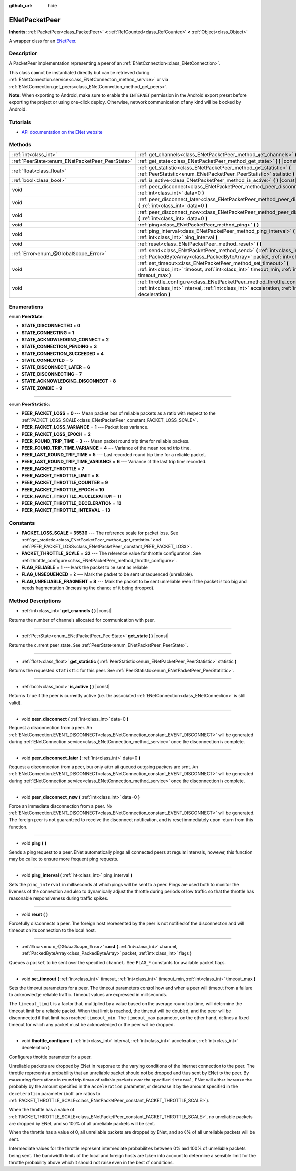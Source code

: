 :github_url: hide

.. DO NOT EDIT THIS FILE!!!
.. Generated automatically from Godot engine sources.
.. Generator: https://github.com/godotengine/godot/tree/master/doc/tools/make_rst.py.
.. XML source: https://github.com/godotengine/godot/tree/master/modules/enet/doc_classes/ENetPacketPeer.xml.

.. _class_ENetPacketPeer:

ENetPacketPeer
==============

**Inherits:** :ref:`PacketPeer<class_PacketPeer>` **<** :ref:`RefCounted<class_RefCounted>` **<** :ref:`Object<class_Object>`

A wrapper class for an `ENetPeer <http://enet.bespin.org/group__peer.html>`__.

Description
-----------

A PacketPeer implementation representing a peer of an :ref:`ENetConnection<class_ENetConnection>`.

This class cannot be instantiated directly but can be retrieved during :ref:`ENetConnection.service<class_ENetConnection_method_service>` or via :ref:`ENetConnection.get_peers<class_ENetConnection_method_get_peers>`.

\ **Note:** When exporting to Android, make sure to enable the ``INTERNET`` permission in the Android export preset before exporting the project or using one-click deploy. Otherwise, network communication of any kind will be blocked by Android.

Tutorials
---------

- `API documentation on the ENet website <http://enet.bespin.org/usergroup0.html>`__

Methods
-------

+-------------------------------------------------+----------------------------------------------------------------------------------------------------------------------------------------------------------------------------------------------+
| :ref:`int<class_int>`                           | :ref:`get_channels<class_ENetPacketPeer_method_get_channels>` **(** **)** |const|                                                                                                            |
+-------------------------------------------------+----------------------------------------------------------------------------------------------------------------------------------------------------------------------------------------------+
| :ref:`PeerState<enum_ENetPacketPeer_PeerState>` | :ref:`get_state<class_ENetPacketPeer_method_get_state>` **(** **)** |const|                                                                                                                  |
+-------------------------------------------------+----------------------------------------------------------------------------------------------------------------------------------------------------------------------------------------------+
| :ref:`float<class_float>`                       | :ref:`get_statistic<class_ENetPacketPeer_method_get_statistic>` **(** :ref:`PeerStatistic<enum_ENetPacketPeer_PeerStatistic>` statistic **)**                                                |
+-------------------------------------------------+----------------------------------------------------------------------------------------------------------------------------------------------------------------------------------------------+
| :ref:`bool<class_bool>`                         | :ref:`is_active<class_ENetPacketPeer_method_is_active>` **(** **)** |const|                                                                                                                  |
+-------------------------------------------------+----------------------------------------------------------------------------------------------------------------------------------------------------------------------------------------------+
| void                                            | :ref:`peer_disconnect<class_ENetPacketPeer_method_peer_disconnect>` **(** :ref:`int<class_int>` data=0 **)**                                                                                 |
+-------------------------------------------------+----------------------------------------------------------------------------------------------------------------------------------------------------------------------------------------------+
| void                                            | :ref:`peer_disconnect_later<class_ENetPacketPeer_method_peer_disconnect_later>` **(** :ref:`int<class_int>` data=0 **)**                                                                     |
+-------------------------------------------------+----------------------------------------------------------------------------------------------------------------------------------------------------------------------------------------------+
| void                                            | :ref:`peer_disconnect_now<class_ENetPacketPeer_method_peer_disconnect_now>` **(** :ref:`int<class_int>` data=0 **)**                                                                         |
+-------------------------------------------------+----------------------------------------------------------------------------------------------------------------------------------------------------------------------------------------------+
| void                                            | :ref:`ping<class_ENetPacketPeer_method_ping>` **(** **)**                                                                                                                                    |
+-------------------------------------------------+----------------------------------------------------------------------------------------------------------------------------------------------------------------------------------------------+
| void                                            | :ref:`ping_interval<class_ENetPacketPeer_method_ping_interval>` **(** :ref:`int<class_int>` ping_interval **)**                                                                              |
+-------------------------------------------------+----------------------------------------------------------------------------------------------------------------------------------------------------------------------------------------------+
| void                                            | :ref:`reset<class_ENetPacketPeer_method_reset>` **(** **)**                                                                                                                                  |
+-------------------------------------------------+----------------------------------------------------------------------------------------------------------------------------------------------------------------------------------------------+
| :ref:`Error<enum_@GlobalScope_Error>`           | :ref:`send<class_ENetPacketPeer_method_send>` **(** :ref:`int<class_int>` channel, :ref:`PackedByteArray<class_PackedByteArray>` packet, :ref:`int<class_int>` flags **)**                   |
+-------------------------------------------------+----------------------------------------------------------------------------------------------------------------------------------------------------------------------------------------------+
| void                                            | :ref:`set_timeout<class_ENetPacketPeer_method_set_timeout>` **(** :ref:`int<class_int>` timeout, :ref:`int<class_int>` timeout_min, :ref:`int<class_int>` timeout_max **)**                  |
+-------------------------------------------------+----------------------------------------------------------------------------------------------------------------------------------------------------------------------------------------------+
| void                                            | :ref:`throttle_configure<class_ENetPacketPeer_method_throttle_configure>` **(** :ref:`int<class_int>` interval, :ref:`int<class_int>` acceleration, :ref:`int<class_int>` deceleration **)** |
+-------------------------------------------------+----------------------------------------------------------------------------------------------------------------------------------------------------------------------------------------------+

Enumerations
------------

.. _enum_ENetPacketPeer_PeerState:

.. _class_ENetPacketPeer_constant_STATE_DISCONNECTED:

.. _class_ENetPacketPeer_constant_STATE_CONNECTING:

.. _class_ENetPacketPeer_constant_STATE_ACKNOWLEDGING_CONNECT:

.. _class_ENetPacketPeer_constant_STATE_CONNECTION_PENDING:

.. _class_ENetPacketPeer_constant_STATE_CONNECTION_SUCCEEDED:

.. _class_ENetPacketPeer_constant_STATE_CONNECTED:

.. _class_ENetPacketPeer_constant_STATE_DISCONNECT_LATER:

.. _class_ENetPacketPeer_constant_STATE_DISCONNECTING:

.. _class_ENetPacketPeer_constant_STATE_ACKNOWLEDGING_DISCONNECT:

.. _class_ENetPacketPeer_constant_STATE_ZOMBIE:

enum **PeerState**:

- **STATE_DISCONNECTED** = **0**

- **STATE_CONNECTING** = **1**

- **STATE_ACKNOWLEDGING_CONNECT** = **2**

- **STATE_CONNECTION_PENDING** = **3**

- **STATE_CONNECTION_SUCCEEDED** = **4**

- **STATE_CONNECTED** = **5**

- **STATE_DISCONNECT_LATER** = **6**

- **STATE_DISCONNECTING** = **7**

- **STATE_ACKNOWLEDGING_DISCONNECT** = **8**

- **STATE_ZOMBIE** = **9**

----

.. _enum_ENetPacketPeer_PeerStatistic:

.. _class_ENetPacketPeer_constant_PEER_PACKET_LOSS:

.. _class_ENetPacketPeer_constant_PEER_PACKET_LOSS_VARIANCE:

.. _class_ENetPacketPeer_constant_PEER_PACKET_LOSS_EPOCH:

.. _class_ENetPacketPeer_constant_PEER_ROUND_TRIP_TIME:

.. _class_ENetPacketPeer_constant_PEER_ROUND_TRIP_TIME_VARIANCE:

.. _class_ENetPacketPeer_constant_PEER_LAST_ROUND_TRIP_TIME:

.. _class_ENetPacketPeer_constant_PEER_LAST_ROUND_TRIP_TIME_VARIANCE:

.. _class_ENetPacketPeer_constant_PEER_PACKET_THROTTLE:

.. _class_ENetPacketPeer_constant_PEER_PACKET_THROTTLE_LIMIT:

.. _class_ENetPacketPeer_constant_PEER_PACKET_THROTTLE_COUNTER:

.. _class_ENetPacketPeer_constant_PEER_PACKET_THROTTLE_EPOCH:

.. _class_ENetPacketPeer_constant_PEER_PACKET_THROTTLE_ACCELERATION:

.. _class_ENetPacketPeer_constant_PEER_PACKET_THROTTLE_DECELERATION:

.. _class_ENetPacketPeer_constant_PEER_PACKET_THROTTLE_INTERVAL:

enum **PeerStatistic**:

- **PEER_PACKET_LOSS** = **0** --- Mean packet loss of reliable packets as a ratio with respect to the :ref:`PACKET_LOSS_SCALE<class_ENetPacketPeer_constant_PACKET_LOSS_SCALE>`.

- **PEER_PACKET_LOSS_VARIANCE** = **1** --- Packet loss variance.

- **PEER_PACKET_LOSS_EPOCH** = **2**

- **PEER_ROUND_TRIP_TIME** = **3** --- Mean packet round trip time for reliable packets.

- **PEER_ROUND_TRIP_TIME_VARIANCE** = **4** --- Variance of the mean round trip time.

- **PEER_LAST_ROUND_TRIP_TIME** = **5** --- Last recorded round trip time for a reliable packet.

- **PEER_LAST_ROUND_TRIP_TIME_VARIANCE** = **6** --- Variance of the last trip time recorded.

- **PEER_PACKET_THROTTLE** = **7**

- **PEER_PACKET_THROTTLE_LIMIT** = **8**

- **PEER_PACKET_THROTTLE_COUNTER** = **9**

- **PEER_PACKET_THROTTLE_EPOCH** = **10**

- **PEER_PACKET_THROTTLE_ACCELERATION** = **11**

- **PEER_PACKET_THROTTLE_DECELERATION** = **12**

- **PEER_PACKET_THROTTLE_INTERVAL** = **13**

Constants
---------

.. _class_ENetPacketPeer_constant_PACKET_LOSS_SCALE:

.. _class_ENetPacketPeer_constant_PACKET_THROTTLE_SCALE:

.. _class_ENetPacketPeer_constant_FLAG_RELIABLE:

.. _class_ENetPacketPeer_constant_FLAG_UNSEQUENCED:

.. _class_ENetPacketPeer_constant_FLAG_UNRELIABLE_FRAGMENT:

- **PACKET_LOSS_SCALE** = **65536** --- The reference scale for packet loss. See :ref:`get_statistic<class_ENetPacketPeer_method_get_statistic>` and :ref:`PEER_PACKET_LOSS<class_ENetPacketPeer_constant_PEER_PACKET_LOSS>`.

- **PACKET_THROTTLE_SCALE** = **32** --- The reference value for throttle configuration. See :ref:`throttle_configure<class_ENetPacketPeer_method_throttle_configure>`.

- **FLAG_RELIABLE** = **1** --- Mark the packet to be sent as reliable.

- **FLAG_UNSEQUENCED** = **2** --- Mark the packet to be sent unsequenced (unreliable).

- **FLAG_UNRELIABLE_FRAGMENT** = **8** --- Mark the packet to be sent unreliable even if the packet is too big and needs fragmentation (increasing the chance of it being dropped).

Method Descriptions
-------------------

.. _class_ENetPacketPeer_method_get_channels:

- :ref:`int<class_int>` **get_channels** **(** **)** |const|

Returns the number of channels allocated for communication with peer.

----

.. _class_ENetPacketPeer_method_get_state:

- :ref:`PeerState<enum_ENetPacketPeer_PeerState>` **get_state** **(** **)** |const|

Returns the current peer state. See :ref:`PeerState<enum_ENetPacketPeer_PeerState>`.

----

.. _class_ENetPacketPeer_method_get_statistic:

- :ref:`float<class_float>` **get_statistic** **(** :ref:`PeerStatistic<enum_ENetPacketPeer_PeerStatistic>` statistic **)**

Returns the requested ``statistic`` for this peer. See :ref:`PeerStatistic<enum_ENetPacketPeer_PeerStatistic>`.

----

.. _class_ENetPacketPeer_method_is_active:

- :ref:`bool<class_bool>` **is_active** **(** **)** |const|

Returns ``true`` if the peer is currently active (i.e. the associated :ref:`ENetConnection<class_ENetConnection>` is still valid).

----

.. _class_ENetPacketPeer_method_peer_disconnect:

- void **peer_disconnect** **(** :ref:`int<class_int>` data=0 **)**

Request a disconnection from a peer. An :ref:`ENetConnection.EVENT_DISCONNECT<class_ENetConnection_constant_EVENT_DISCONNECT>` will be generated during :ref:`ENetConnection.service<class_ENetConnection_method_service>` once the disconnection is complete.

----

.. _class_ENetPacketPeer_method_peer_disconnect_later:

- void **peer_disconnect_later** **(** :ref:`int<class_int>` data=0 **)**

Request a disconnection from a peer, but only after all queued outgoing packets are sent. An :ref:`ENetConnection.EVENT_DISCONNECT<class_ENetConnection_constant_EVENT_DISCONNECT>` will be generated during :ref:`ENetConnection.service<class_ENetConnection_method_service>` once the disconnection is complete.

----

.. _class_ENetPacketPeer_method_peer_disconnect_now:

- void **peer_disconnect_now** **(** :ref:`int<class_int>` data=0 **)**

Force an immediate disconnection from a peer. No :ref:`ENetConnection.EVENT_DISCONNECT<class_ENetConnection_constant_EVENT_DISCONNECT>` will be generated. The foreign peer is not guaranteed to receive the disconnect notification, and is reset immediately upon return from this function.

----

.. _class_ENetPacketPeer_method_ping:

- void **ping** **(** **)**

Sends a ping request to a peer. ENet automatically pings all connected peers at regular intervals, however, this function may be called to ensure more frequent ping requests.

----

.. _class_ENetPacketPeer_method_ping_interval:

- void **ping_interval** **(** :ref:`int<class_int>` ping_interval **)**

Sets the ``ping_interval`` in milliseconds at which pings will be sent to a peer. Pings are used both to monitor the liveness of the connection and also to dynamically adjust the throttle during periods of low traffic so that the throttle has reasonable responsiveness during traffic spikes.

----

.. _class_ENetPacketPeer_method_reset:

- void **reset** **(** **)**

Forcefully disconnects a peer. The foreign host represented by the peer is not notified of the disconnection and will timeout on its connection to the local host.

----

.. _class_ENetPacketPeer_method_send:

- :ref:`Error<enum_@GlobalScope_Error>` **send** **(** :ref:`int<class_int>` channel, :ref:`PackedByteArray<class_PackedByteArray>` packet, :ref:`int<class_int>` flags **)**

Queues a ``packet`` to be sent over the specified ``channel``. See ``FLAG_*`` constants for available packet flags.

----

.. _class_ENetPacketPeer_method_set_timeout:

- void **set_timeout** **(** :ref:`int<class_int>` timeout, :ref:`int<class_int>` timeout_min, :ref:`int<class_int>` timeout_max **)**

Sets the timeout parameters for a peer. The timeout parameters control how and when a peer will timeout from a failure to acknowledge reliable traffic. Timeout values are expressed in milliseconds.

The ``timeout_limit`` is a factor that, multiplied by a value based on the average round trip time, will determine the timeout limit for a reliable packet. When that limit is reached, the timeout will be doubled, and the peer will be disconnected if that limit has reached ``timeout_min``. The ``timeout_max`` parameter, on the other hand, defines a fixed timeout for which any packet must be acknowledged or the peer will be dropped.

----

.. _class_ENetPacketPeer_method_throttle_configure:

- void **throttle_configure** **(** :ref:`int<class_int>` interval, :ref:`int<class_int>` acceleration, :ref:`int<class_int>` deceleration **)**

Configures throttle parameter for a peer.

Unreliable packets are dropped by ENet in response to the varying conditions of the Internet connection to the peer. The throttle represents a probability that an unreliable packet should not be dropped and thus sent by ENet to the peer. By measuring fluctuations in round trip times of reliable packets over the specified ``interval``, ENet will either increase the probably by the amount specified in the ``acceleration`` parameter, or decrease it by the amount specified in the ``deceleration`` parameter (both are ratios to :ref:`PACKET_THROTTLE_SCALE<class_ENetPacketPeer_constant_PACKET_THROTTLE_SCALE>`).

When the throttle has a value of :ref:`PACKET_THROTTLE_SCALE<class_ENetPacketPeer_constant_PACKET_THROTTLE_SCALE>`, no unreliable packets are dropped by ENet, and so 100% of all unreliable packets will be sent.

When the throttle has a value of 0, all unreliable packets are dropped by ENet, and so 0% of all unreliable packets will be sent.

Intermediate values for the throttle represent intermediate probabilities between 0% and 100% of unreliable packets being sent. The bandwidth limits of the local and foreign hosts are taken into account to determine a sensible limit for the throttle probability above which it should not raise even in the best of conditions.

.. |virtual| replace:: :abbr:`virtual (This method should typically be overridden by the user to have any effect.)`
.. |const| replace:: :abbr:`const (This method has no side effects. It doesn't modify any of the instance's member variables.)`
.. |vararg| replace:: :abbr:`vararg (This method accepts any number of arguments after the ones described here.)`
.. |constructor| replace:: :abbr:`constructor (This method is used to construct a type.)`
.. |static| replace:: :abbr:`static (This method doesn't need an instance to be called, so it can be called directly using the class name.)`
.. |operator| replace:: :abbr:`operator (This method describes a valid operator to use with this type as left-hand operand.)`
